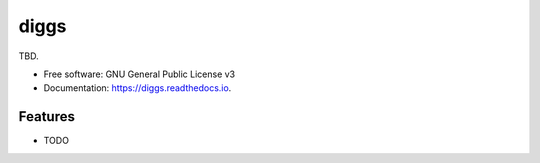 =====
diggs
=====


.. image:: https://img.shields.io/pypi/v/diggs.svg
        :target: https://pypi.python.org/pypi/diggs

.. image:: https://img.shields.io/travis/xinp-hub/diggs.svg
        :target: https://travis-ci.com/xinp-hub/diggs

.. image:: https://readthedocs.org/projects/diggs/badge/?version=latest
        :target: https://diggs.readthedocs.io/en/latest/?version=latest
        :alt: Documentation Status




TBD.


* Free software: GNU General Public License v3
* Documentation: https://diggs.readthedocs.io.


Features
--------

* TODO

